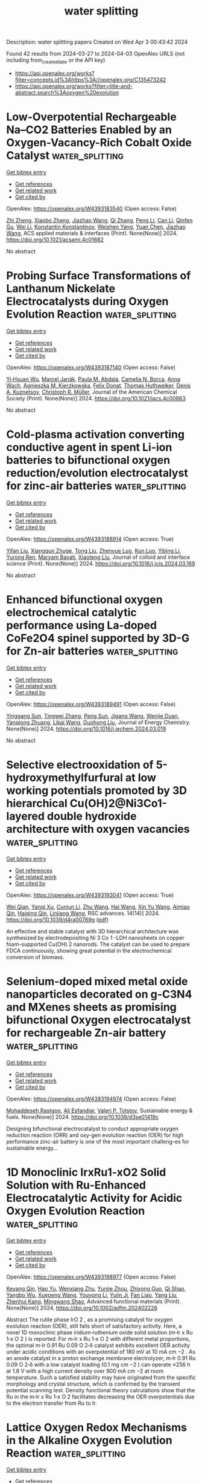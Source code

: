 #+TITLE: water splitting
Description: water splitting papers
Created on Wed Apr  3 00:43:42 2024

Found 42 results from 2024-03-27 to 2024-04-03
OpenAlex URLS (not including from_created_date or the API key)
- [[https://api.openalex.org/works?filter=concepts.id%3Ahttps%3A//openalex.org/C135473242]]
- [[https://api.openalex.org/works?filter=title-and-abstract.search%3Aoxygen%20evolution]]

* Low-Overpotential Rechargeable Na–CO2 Batteries Enabled by an Oxygen-Vacancy-Rich Cobalt Oxide Catalyst  :water_splitting:
:PROPERTIES:
:UUID: https://openalex.org/W4393183540
:TOPICS: Aqueous Zinc-Ion Battery Technology, Lithium-ion Battery Technology, Lithium Battery Technologies
:PUBLICATION_DATE: 2024-03-26
:END:    
    
[[elisp:(doi-add-bibtex-entry "https://doi.org/10.1021/acsami.4c01682")][Get bibtex entry]] 

- [[elisp:(progn (xref--push-markers (current-buffer) (point)) (oa--referenced-works "https://openalex.org/W4393183540"))][Get references]]
- [[elisp:(progn (xref--push-markers (current-buffer) (point)) (oa--related-works "https://openalex.org/W4393183540"))][Get related work]]
- [[elisp:(progn (xref--push-markers (current-buffer) (point)) (oa--cited-by-works "https://openalex.org/W4393183540"))][Get cited by]]

OpenAlex: https://openalex.org/W4393183540 (Open access: False)
    
[[https://openalex.org/A5057620071][Zhi Zheng]], [[https://openalex.org/A5006411143][Xiaobo Zheng]], [[https://openalex.org/A5043984043][Jiazhao Wang]], [[https://openalex.org/A5026984704][Qi Zhang]], [[https://openalex.org/A5032852285][Peng Li]], [[https://openalex.org/A5011065863][Can Li]], [[https://openalex.org/A5006873671][Qinfen Gu]], [[https://openalex.org/A5085624118][Wei Li]], [[https://openalex.org/A5017208832][Konstantin Konstantinov]], [[https://openalex.org/A5001301417][Weishen Yang]], [[https://openalex.org/A5019065325][Yuan Chen]], [[https://openalex.org/A5028273524][Jiazhao Wang]], ACS applied materials & interfaces (Print). None(None)] 2024. https://doi.org/10.1021/acsami.4c01682 
     
No abstract    

    

* Probing Surface Transformations of Lanthanum Nickelate Electrocatalysts during Oxygen Evolution Reaction  :water_splitting:
:PROPERTIES:
:UUID: https://openalex.org/W4393187140
:TOPICS: Electrocatalysis for Energy Conversion, Fuel Cell Membrane Technology, Electrochemical Detection of Heavy Metal Ions
:PUBLICATION_DATE: 2024-03-26
:END:    
    
[[elisp:(doi-add-bibtex-entry "https://doi.org/10.1021/jacs.4c00863")][Get bibtex entry]] 

- [[elisp:(progn (xref--push-markers (current-buffer) (point)) (oa--referenced-works "https://openalex.org/W4393187140"))][Get references]]
- [[elisp:(progn (xref--push-markers (current-buffer) (point)) (oa--related-works "https://openalex.org/W4393187140"))][Get related work]]
- [[elisp:(progn (xref--push-markers (current-buffer) (point)) (oa--cited-by-works "https://openalex.org/W4393187140"))][Get cited by]]

OpenAlex: https://openalex.org/W4393187140 (Open access: False)
    
[[https://openalex.org/A5063384458][Yi‐Hsuan Wu]], [[https://openalex.org/A5093893767][Marcel Janák]], [[https://openalex.org/A5005303303][Paula M. Abdala]], [[https://openalex.org/A5057560048][Camelia N. Borca]], [[https://openalex.org/A5027590901][Anna Wach]], [[https://openalex.org/A5085197921][Agnieszka M. Kierzkowska]], [[https://openalex.org/A5083773986][Felix Donat]], [[https://openalex.org/A5010118109][Thomas Huthwelker]], [[https://openalex.org/A5079220919][Denis A. Kuznetsov]], [[https://openalex.org/A5024347042][Christoph R. Müller]], Journal of the American Chemical Society (Print). None(None)] 2024. https://doi.org/10.1021/jacs.4c00863 
     
No abstract    

    

* Cold-plasma activation converting conductive agent in spent Li-ion batteries to bifunctional oxygen reduction/evolution electrocatalyst for zinc-air batteries  :water_splitting:
:PROPERTIES:
:UUID: https://openalex.org/W4393188914
:TOPICS: Lithium-ion Battery Technology, Battery Recycling and Rare Earth Recovery, Aqueous Zinc-Ion Battery Technology
:PUBLICATION_DATE: 2024-03-01
:END:    
    
[[elisp:(doi-add-bibtex-entry "https://doi.org/10.1016/j.jcis.2024.03.169")][Get bibtex entry]] 

- [[elisp:(progn (xref--push-markers (current-buffer) (point)) (oa--referenced-works "https://openalex.org/W4393188914"))][Get references]]
- [[elisp:(progn (xref--push-markers (current-buffer) (point)) (oa--related-works "https://openalex.org/W4393188914"))][Get related work]]
- [[elisp:(progn (xref--push-markers (current-buffer) (point)) (oa--cited-by-works "https://openalex.org/W4393188914"))][Get cited by]]

OpenAlex: https://openalex.org/W4393188914 (Open access: True)
    
[[https://openalex.org/A5035801000][Yifan Liu]], [[https://openalex.org/A5031191155][Xiangqun Zhuge]], [[https://openalex.org/A5046775442][Tong Liu]], [[https://openalex.org/A5075433170][Zhenyue Luo]], [[https://openalex.org/A5058330685][Kun Luo]], [[https://openalex.org/A5039774761][Yibing Li]], [[https://openalex.org/A5001008654][Yurong Ren]], [[https://openalex.org/A5041985676][Maryam Bayati]], [[https://openalex.org/A5057337284][Xiaoteng Liu]], Journal of colloid and interface science (Print). None(None)] 2024. https://doi.org/10.1016/j.jcis.2024.03.169 
     
No abstract    

    

* Enhanced bifunctional oxygen electrochemical catalytic performance using La-doped CoFe2O4 spinel supported by 3D-G for Zn-air batteries  :water_splitting:
:PROPERTIES:
:UUID: https://openalex.org/W4393189491
:TOPICS: Aqueous Zinc-Ion Battery Technology, Electrocatalysis for Energy Conversion, Lithium Battery Technologies
:PUBLICATION_DATE: 2024-03-01
:END:    
    
[[elisp:(doi-add-bibtex-entry "https://doi.org/10.1016/j.jechem.2024.03.019")][Get bibtex entry]] 

- [[elisp:(progn (xref--push-markers (current-buffer) (point)) (oa--referenced-works "https://openalex.org/W4393189491"))][Get references]]
- [[elisp:(progn (xref--push-markers (current-buffer) (point)) (oa--related-works "https://openalex.org/W4393189491"))][Get related work]]
- [[elisp:(progn (xref--push-markers (current-buffer) (point)) (oa--cited-by-works "https://openalex.org/W4393189491"))][Get cited by]]

OpenAlex: https://openalex.org/W4393189491 (Open access: False)
    
[[https://openalex.org/A5035717978][Yinggang Sun]], [[https://openalex.org/A5074203767][Tingwei Zhang]], [[https://openalex.org/A5001293486][Peng Sun]], [[https://openalex.org/A5024135429][Jigang Wang]], [[https://openalex.org/A5001977253][Wenjie Duan]], [[https://openalex.org/A5032303899][Yanqiong Zhuang]], [[https://openalex.org/A5025178851][Likai Wang]], [[https://openalex.org/A5071554002][Guohong Liu]], Journal of Energy Chemistry. None(None)] 2024. https://doi.org/10.1016/j.jechem.2024.03.019 
     
No abstract    

    

* Selective electrooxidation of 5-hydroxymethylfurfural at low working potentials promoted by 3D hierarchical Cu(OH)2@Ni3Co1-layered double hydroxide architecture with oxygen vacancies  :water_splitting:
:PROPERTIES:
:UUID: https://openalex.org/W4393193041
:TOPICS: Materials for Electrochemical Supercapacitors, Lithium-ion Battery Technology, Electrocatalysis for Energy Conversion
:PUBLICATION_DATE: 2024-01-01
:END:    
    
[[elisp:(doi-add-bibtex-entry "https://doi.org/10.1039/d4ra00769g")][Get bibtex entry]] 

- [[elisp:(progn (xref--push-markers (current-buffer) (point)) (oa--referenced-works "https://openalex.org/W4393193041"))][Get references]]
- [[elisp:(progn (xref--push-markers (current-buffer) (point)) (oa--related-works "https://openalex.org/W4393193041"))][Get related work]]
- [[elisp:(progn (xref--push-markers (current-buffer) (point)) (oa--cited-by-works "https://openalex.org/W4393193041"))][Get cited by]]

OpenAlex: https://openalex.org/W4393193041 (Open access: True)
    
[[https://openalex.org/A5009194583][Wei Qian]], [[https://openalex.org/A5085745145][Yanqi Xu]], [[https://openalex.org/A5044523773][Cunjun Li]], [[https://openalex.org/A5079747209][Zhu Wang]], [[https://openalex.org/A5074919112][Hai Wang]], [[https://openalex.org/A5016518215][Xin Yu Wang]], [[https://openalex.org/A5078754143][Aimiao Qin]], [[https://openalex.org/A5021825405][Haiqing Qin]], [[https://openalex.org/A5007125266][Linjiang Wang]], RSC advances. 14(14)] 2024. https://doi.org/10.1039/d4ra00769g  ([[https://pubs.rsc.org/en/content/articlepdf/2024/ra/d4ra00769g][pdf]])
     
An effective and stable catalyst with 3D hierarchical architecture was synthesized by electrodepositing Ni 3 Co 1 -LDH nanosheets on copper foam-supported Cu(OH) 2 nanorods. The catalyst can be used to prepare FDCA continuously, showing great potential in the electrochemical conversion of biomass.    

    

* Selenium-doped mixed metal oxide nanoparticles decorated on g-C3N4 and MXenes sheets as promising bifunctional Oxygen electrocatalyst for rechargeable Zn-air battery  :water_splitting:
:PROPERTIES:
:UUID: https://openalex.org/W4393194974
:TOPICS: Photocatalytic Materials for Solar Energy Conversion, Two-Dimensional Transition Metal Carbides and Nitrides (MXenes), Aqueous Zinc-Ion Battery Technology
:PUBLICATION_DATE: 2024-01-01
:END:    
    
[[elisp:(doi-add-bibtex-entry "https://doi.org/10.1039/d3se01419c")][Get bibtex entry]] 

- [[elisp:(progn (xref--push-markers (current-buffer) (point)) (oa--referenced-works "https://openalex.org/W4393194974"))][Get references]]
- [[elisp:(progn (xref--push-markers (current-buffer) (point)) (oa--related-works "https://openalex.org/W4393194974"))][Get related work]]
- [[elisp:(progn (xref--push-markers (current-buffer) (point)) (oa--cited-by-works "https://openalex.org/W4393194974"))][Get cited by]]

OpenAlex: https://openalex.org/W4393194974 (Open access: False)
    
[[https://openalex.org/A5094250602][Mohaddeseh Rastgoo]], [[https://openalex.org/A5012585666][Ali Esfandiar]], [[https://openalex.org/A5027051019][Valeri P. Tolstoy]], Sustainable energy & fuels. None(None)] 2024. https://doi.org/10.1039/d3se01419c 
     
Designing bifunctional electrocatalyst to conduct appropriate oxygen reduction reaction (ORR) and oxy-gen evolution reaction (OER) for high performance zinc-air battery is one of the most important challeng-es for sustainable energy...    

    

* 1D Monoclinic IrxRu1‐xO2 Solid Solution with Ru‐Enhanced Electrocatalytic Activity for Acidic Oxygen Evolution Reaction  :water_splitting:
:PROPERTIES:
:UUID: https://openalex.org/W4393198977
:TOPICS: Electrocatalysis for Energy Conversion, Fuel Cell Membrane Technology, Aqueous Zinc-Ion Battery Technology
:PUBLICATION_DATE: 2024-03-25
:END:    
    
[[elisp:(doi-add-bibtex-entry "https://doi.org/10.1002/adfm.202402226")][Get bibtex entry]] 

- [[elisp:(progn (xref--push-markers (current-buffer) (point)) (oa--referenced-works "https://openalex.org/W4393198977"))][Get references]]
- [[elisp:(progn (xref--push-markers (current-buffer) (point)) (oa--related-works "https://openalex.org/W4393198977"))][Get related work]]
- [[elisp:(progn (xref--push-markers (current-buffer) (point)) (oa--cited-by-works "https://openalex.org/W4393198977"))][Get cited by]]

OpenAlex: https://openalex.org/W4393198977 (Open access: False)
    
[[https://openalex.org/A5008126805][Keyang Qin]], [[https://openalex.org/A5053287310][Hao Yu]], [[https://openalex.org/A5021658618][Wenxiang Zhu]], [[https://openalex.org/A5087224097][Yunjie Zhou]], [[https://openalex.org/A5015760821][Zhiyong Guo]], [[https://openalex.org/A5065985607][Qi Shao]], [[https://openalex.org/A5019188058][Yangbo Wu]], [[https://openalex.org/A5032488454][Xuepeng Wang]], [[https://openalex.org/A5035944985][Youyong Li]], [[https://openalex.org/A5071601763][Yujin Ji]], [[https://openalex.org/A5043301652][Fan Liao]], [[https://openalex.org/A5078686082][Yang Liu]], [[https://openalex.org/A5071907213][Zhenhui Kang]], [[https://openalex.org/A5057299366][Mingwang Shao]], Advanced functional materials (Print). None(None)] 2024. https://doi.org/10.1002/adfm.202402226 
     
Abstract The rutile phase IrO 2 , as a promising catalyst for oxygen evolution reaction (OER), still falls short of satisfactory activity. Here, a novel 1D monoclinic phase iridium‐ruthenium oxide solid solution (m‐Ir x Ru 1‐x O 2 ) is reported. For m‐Ir x Ru 1‐x O 2 with different metal proportions, the optimal m‐Ir 0.91 Ru 0.09 O 2‐δ catalyst exhibits excellent OER activity under acidic conditions with an overpotential of 180 mV at 10 mA cm −2 . As an anode catalyst in a proton exchange membrane electrolyzer, m‐Ir 0.91 Ru 0.09 O 2‐δ with a low catalyst loading (0.1 mg cm −2 ) can operate ≈256 h at 1.8 V with a high current density over 900 mA cm −2 at room temperature. Such a satisfied stability may have originated from the specific morphology and crystal structure, which is confirmed by the transient potential scanning test. Density functional theory calculations show that the Ru in the m‐Ir x Ru 1‐x O 2 facilitates decreasing the OER overpotentials due to the electron transfer from Ru to Ir.    

    

* Lattice Oxygen Redox Mechanisms in the Alkaline Oxygen Evolution Reaction  :water_splitting:
:PROPERTIES:
:UUID: https://openalex.org/W4393199067
:TOPICS: Electrocatalysis for Energy Conversion, Fuel Cell Membrane Technology, Memristive Devices for Neuromorphic Computing
:PUBLICATION_DATE: 2024-03-25
:END:    
    
[[elisp:(doi-add-bibtex-entry "https://doi.org/10.1002/adfm.202401610")][Get bibtex entry]] 

- [[elisp:(progn (xref--push-markers (current-buffer) (point)) (oa--referenced-works "https://openalex.org/W4393199067"))][Get references]]
- [[elisp:(progn (xref--push-markers (current-buffer) (point)) (oa--related-works "https://openalex.org/W4393199067"))][Get related work]]
- [[elisp:(progn (xref--push-markers (current-buffer) (point)) (oa--cited-by-works "https://openalex.org/W4393199067"))][Get cited by]]

OpenAlex: https://openalex.org/W4393199067 (Open access: False)
    
[[https://openalex.org/A5073189107][Xiangrong Ren]], [[https://openalex.org/A5018190045][Yiyue Zhai]], [[https://openalex.org/A5089739504][Na Yang]], [[https://openalex.org/A5016725133][Bolun Wang]], [[https://openalex.org/A5091362073][Shengzhong Liu]], Advanced functional materials (Print). None(None)] 2024. https://doi.org/10.1002/adfm.202401610 
     
Abstract Understanding of fundamental mechanism and kinetics of the oxygen evolution reaction (OER) is pivotal for designing efficient OER electrocatalysts owing to its key role in electrochemical energy conversion devices. In the past few years, the lattice oxygen oxidation mechanism (LOM) arising from the anodic redox chemistry has attracted significant attention as it involves a direct O─O coupling and thus bypasses thermodynamic limitations in the traditional adsorbate evolution mechanism (AEM). Transition metal‐based oxyhydroxides are generally acknowledged as the real catalytic phase in alkaline media. In particular, their low‐dimensional layered structures offer sufficient structural flexibility to trigger the LOM. Herein, a comprehensive overview is provided for recent advances in anion redox from LOM‐based electrocatalysts. Based on analyses of electronic structure of electrocatalysts and LOM, a strategy is proposed to activate LOM. Possible identification techniques for corroboration of the oxygen redox are also reviewed. In addition, the structural reconstruction process induced by the LOM is focused and the importance of multiple in situ/operando characterizations is highlighted to unveil the structural and chemical origins of the LOM. To conclude, a prospect on the remaining challenges and future opportunities for LOM electrocatalysts is presented.    

    

* Solar Oxidative Hydrogen Peroxide Production: Is the Oxygen Vacancy Always a Promoter in Solar Water Oxidation?  :water_splitting:
:PROPERTIES:
:UUID: https://openalex.org/W4393199759
:TOPICS: Photocatalytic Materials for Solar Energy Conversion, Photocatalysis and Solar Energy Conversion, Solar-Powered Water Desalination Technologies
:PUBLICATION_DATE: 2024-03-25
:END:    
    
[[elisp:(doi-add-bibtex-entry "https://doi.org/10.1021/acscatal.3c05764")][Get bibtex entry]] 

- [[elisp:(progn (xref--push-markers (current-buffer) (point)) (oa--referenced-works "https://openalex.org/W4393199759"))][Get references]]
- [[elisp:(progn (xref--push-markers (current-buffer) (point)) (oa--related-works "https://openalex.org/W4393199759"))][Get related work]]
- [[elisp:(progn (xref--push-markers (current-buffer) (point)) (oa--cited-by-works "https://openalex.org/W4393199759"))][Get cited by]]

OpenAlex: https://openalex.org/W4393199759 (Open access: False)
    
[[https://openalex.org/A5013345379][Songying Qu]], [[https://openalex.org/A5031786435][Hao Wu]], [[https://openalex.org/A5072979493][Yun Hau Ng]], ACS catalysis. None(None)] 2024. https://doi.org/10.1021/acscatal.3c05764 
     
Photoelectrochemical (PEC) water oxidation to hydrogen peroxide (H2O2) is an alternative route to the conventional anthraquinone process, but it is still restricted by the prevailing competitive oxygen evolution reaction (OER). Here, we reveal that intrinsic oxygen vacancies (OVs) of BiVO4 photoanodes are detrimental to PEC water oxidation to H2O2. The superabundant OVs of the BiVO4 photoanode are passivated by a thermal treatment in a pressurized O2 atmosphere by a Parr reactor. The passivated BiVO4 photoanode with the least OV concentration achieves ca. two times H2O2 selectivity enhancement than the BiVO4 photoanode with introduced OVs, resulting from the weakened band bending, the positively shifted quasi-Fermi level, and the suppressed decomposition of as-formed H2O2. In particular, the photoexcited electrochemical impedance spectra demonstrate a hole distribution rearrangement of the OVs-passivated BiVO4, which eliminates the OER-related surface states and steers the water oxidation reaction pathway toward H2O2 formation. This work reveals the importance of interfacial energetics induced by regulating intrinsic OVs in selective PEC water oxidation.    

    

* Highly Effective Bifunctional Electrocatalysts: Synthesizing NiCo 2 O 4 Nanostructures via Chemical Precipitation for Enhanced Oxygen Evolution and Reduction Reaction  :water_splitting:
:PROPERTIES:
:UUID: https://openalex.org/W4393200279
:TOPICS: Electrocatalysis for Energy Conversion, Electrochemical Detection of Heavy Metal Ions, Aqueous Zinc-Ion Battery Technology
:PUBLICATION_DATE: 2024-03-26
:END:    
    
[[elisp:(doi-add-bibtex-entry "https://doi.org/10.21203/rs.3.rs-4092883/v1")][Get bibtex entry]] 

- [[elisp:(progn (xref--push-markers (current-buffer) (point)) (oa--referenced-works "https://openalex.org/W4393200279"))][Get references]]
- [[elisp:(progn (xref--push-markers (current-buffer) (point)) (oa--related-works "https://openalex.org/W4393200279"))][Get related work]]
- [[elisp:(progn (xref--push-markers (current-buffer) (point)) (oa--cited-by-works "https://openalex.org/W4393200279"))][Get cited by]]

OpenAlex: https://openalex.org/W4393200279 (Open access: True)
    
[[https://openalex.org/A5076617636][Ananta Sasmal]], [[https://openalex.org/A5086071571][Dipankar Gogoi]], [[https://openalex.org/A5031104739][T.D. Das]], Research Square (Research Square). None(None)] 2024. https://doi.org/10.21203/rs.3.rs-4092883/v1  ([[https://www.researchsquare.com/article/rs-4092883/latest.pdf][pdf]])
     
Abstract In this investigation, we successfully produced NiCo 2 O 4 nanostructures using a simple chemical precipitation method, wherein we adjusted molarity concentration of sodium bicarbonate (NaHCO 3 ) and precursor ratios of Ni and Co. Analysis of surface features revealed a diverse range of shapes, including particles, flowers, rods, and flakes. Notably, the NiCo 2 O 4 nanorods (NCO3) demonstrated a significant threefold increase in BET surface area compared to NCO5. The alterations observed in the physical and chemical characteristics significantly influenced the electrocatalytic efficacy in alkaline environments for both the oxygen evolution reaction (OER) and oxygen reduction reaction (ORR). In the context of the oxygen reduction reaction, NCO5 displayed a commencement potential of 0.72 V compared to the reversible hydrogen electrode (RHE), surpassing NCO4 by 110 mV, albeit falling short by 90 mV when compared to Pt/C, the standard benchmark material with a potential of 0.82 V. In terms of OER, NCO3 displayed a potential difference of 152 mV@10mA/cm 2 compared to other NiCo 2 O 4 materials and Pt/C. The increased level of activity observed can be attributed not only to the increased surface area but also to enhancements in electrical properties. This is supported by the lower charge transfer resistance measured in NCO3 (215.2 Ω.cm 2 ) compared to NCO5 (350.2 Ω.cm 2 ) as revealed by electrochemical impedance spectroscopy (EIS).    

    

* Citrus sap-stabilized regulated cobalt ferricyanide efficiently enhanced electrocatalytic activity and durability for oxygen evolution  :water_splitting:
:PROPERTIES:
:UUID: https://openalex.org/W4393206114
:TOPICS: Electrocatalysis for Energy Conversion, Aqueous Zinc-Ion Battery Technology, Electrochemical Detection of Heavy Metal Ions
:PUBLICATION_DATE: 2024-01-01
:END:    
    
[[elisp:(doi-add-bibtex-entry "https://doi.org/10.1039/d4nj00704b")][Get bibtex entry]] 

- [[elisp:(progn (xref--push-markers (current-buffer) (point)) (oa--referenced-works "https://openalex.org/W4393206114"))][Get references]]
- [[elisp:(progn (xref--push-markers (current-buffer) (point)) (oa--related-works "https://openalex.org/W4393206114"))][Get related work]]
- [[elisp:(progn (xref--push-markers (current-buffer) (point)) (oa--cited-by-works "https://openalex.org/W4393206114"))][Get cited by]]

OpenAlex: https://openalex.org/W4393206114 (Open access: False)
    
[[https://openalex.org/A5072058273][Muthukumaran Sangamithirai]], [[https://openalex.org/A5057554515][Venkatachalam Ashok]], [[https://openalex.org/A5036327239][A. Gayathri]], [[https://openalex.org/A5064833206][Murugan Vijayarangan]], [[https://openalex.org/A5027764093][Jayaraman Jayabharathi]], New journal of chemistry (1987). None(None)] 2024. https://doi.org/10.1039/d4nj00704b 
     
Citrus sap-stabilized RCoFe nanoplatelets were synthesized by simple co-precipitation, and are highly efficient and stable electrocatalysts for solar cell water splitting (1.56 V).    

    

* Fenico Aerogel for Oxygen Evolution Reaction in Alkaline Systems: Microfluidic and Anion Exchange Membrane Electrolyzers  :water_splitting:
:PROPERTIES:
:UUID: https://openalex.org/W4393206912
:TOPICS: Fuel Cell Membrane Technology, Electrocatalysis for Energy Conversion, Conducting Polymer Research
:PUBLICATION_DATE: 2024-01-01
:END:    
    
[[elisp:(doi-add-bibtex-entry "https://doi.org/10.2139/ssrn.4773647")][Get bibtex entry]] 

- [[elisp:(progn (xref--push-markers (current-buffer) (point)) (oa--referenced-works "https://openalex.org/W4393206912"))][Get references]]
- [[elisp:(progn (xref--push-markers (current-buffer) (point)) (oa--related-works "https://openalex.org/W4393206912"))][Get related work]]
- [[elisp:(progn (xref--push-markers (current-buffer) (point)) (oa--cited-by-works "https://openalex.org/W4393206912"))][Get cited by]]

OpenAlex: https://openalex.org/W4393206912 (Open access: False)
    
[[https://openalex.org/A5086079098][A. Martínez-Lázaro]], [[https://openalex.org/A5057149352][F.I. Espinosa-Lagunes]], [[https://openalex.org/A5045345758][Arturo Molina]], [[https://openalex.org/A5046448939][Gabriel Luna‐Bárcenas]], [[https://openalex.org/A5069240724][Carmelo Lo Vecchio]], [[https://openalex.org/A5059513044][Irene Gatto]], [[https://openalex.org/A5021635834][A. Arenillas]], [[https://openalex.org/A5058250351][Vincenzo Baglio]], [[https://openalex.org/A5012413067][J. Ledesma‐García]], [[https://openalex.org/A5026514741][Luis Arriaga]], No host. None(None)] 2024. https://doi.org/10.2139/ssrn.4773647 
     
Download This Paper Open PDF in Browser Add Paper to My Library Share: Permalink Using these links will ensure access to this page indefinitely Copy URL Copy DOI    

    

* Deepening surface reconstruction on anodized nickel mesh boosts oxygen evolution under industrial alkaline conditions  :water_splitting:
:PROPERTIES:
:UUID: https://openalex.org/W4393215889
:TOPICS: Fabrication and Applications of Porous Alumina Membranes, Memristive Devices for Neuromorphic Computing, Electrocatalysis for Energy Conversion
:PUBLICATION_DATE: 2024-04-01
:END:    
    
[[elisp:(doi-add-bibtex-entry "https://doi.org/10.1016/j.ijhydene.2024.03.186")][Get bibtex entry]] 

- [[elisp:(progn (xref--push-markers (current-buffer) (point)) (oa--referenced-works "https://openalex.org/W4393215889"))][Get references]]
- [[elisp:(progn (xref--push-markers (current-buffer) (point)) (oa--related-works "https://openalex.org/W4393215889"))][Get related work]]
- [[elisp:(progn (xref--push-markers (current-buffer) (point)) (oa--cited-by-works "https://openalex.org/W4393215889"))][Get cited by]]

OpenAlex: https://openalex.org/W4393215889 (Open access: False)
    
[[https://openalex.org/A5079003324][Tai An]], [[https://openalex.org/A5025529267][Qinglin Jin]], [[https://openalex.org/A5034011970][Junyao Shen]], [[https://openalex.org/A5058955656][Weitao Zhang]], [[https://openalex.org/A5088263947][Qian Huang]], [[https://openalex.org/A5067331026][Cong Chen]], [[https://openalex.org/A5024390360][Wen Dong]], [[https://openalex.org/A5064038482][Ronglei Fan]], [[https://openalex.org/A5007539628][Mingrong Shen]], International journal of hydrogen energy. 64(None)] 2024. https://doi.org/10.1016/j.ijhydene.2024.03.186 
     
No abstract    

    

* Construction of mesoporous Ni-Co-Mo oxide/sulfide composite composite nanosheet arrays as bifunctional material for charge storage and oxygen evolution reaction applications  :water_splitting:
:PROPERTIES:
:UUID: https://openalex.org/W4393229900
:TOPICS: Electrocatalysis for Energy Conversion, Memristive Devices for Neuromorphic Computing, Advanced Materials for Smart Windows
:PUBLICATION_DATE: 2024-03-01
:END:    
    
[[elisp:(doi-add-bibtex-entry "https://doi.org/10.1016/j.colsurfa.2024.133808")][Get bibtex entry]] 

- [[elisp:(progn (xref--push-markers (current-buffer) (point)) (oa--referenced-works "https://openalex.org/W4393229900"))][Get references]]
- [[elisp:(progn (xref--push-markers (current-buffer) (point)) (oa--related-works "https://openalex.org/W4393229900"))][Get related work]]
- [[elisp:(progn (xref--push-markers (current-buffer) (point)) (oa--cited-by-works "https://openalex.org/W4393229900"))][Get cited by]]

OpenAlex: https://openalex.org/W4393229900 (Open access: False)
    
[[https://openalex.org/A5055661297][Fulin Yuan]], [[https://openalex.org/A5024521638][Jinyu Wu]], [[https://openalex.org/A5009590736][Cong Liu]], [[https://openalex.org/A5023124620][Faxin Yan]], [[https://openalex.org/A5072988644][Yongfang Liang]], [[https://openalex.org/A5068425398][Jianghai Li]], [[https://openalex.org/A5040698416][Junyu Liu]], [[https://openalex.org/A5020086649][Haifu Huang]], [[https://openalex.org/A5049434555][Xianqing Liang]], [[https://openalex.org/A5021073141][Wenzheng Zhou]], Colloids and surfaces. A, Physicochemical and engineering aspects (Print). None(None)] 2024. https://doi.org/10.1016/j.colsurfa.2024.133808 
     
No abstract    

    

* FeCoO Nanosheet Grown on Free-Standing Carbon Fiber Paper for Boosting the Oxygen Evolution Reaction and Lithium-Ion Batteries  :water_splitting:
:PROPERTIES:
:UUID: https://openalex.org/W4393235843
:TOPICS: Lithium-ion Battery Technology, Materials for Electrochemical Supercapacitors, Conducting Polymer Research
:PUBLICATION_DATE: 2024-03-27
:END:    
    
[[elisp:(doi-add-bibtex-entry "https://doi.org/10.1021/acsaem.4c00009")][Get bibtex entry]] 

- [[elisp:(progn (xref--push-markers (current-buffer) (point)) (oa--referenced-works "https://openalex.org/W4393235843"))][Get references]]
- [[elisp:(progn (xref--push-markers (current-buffer) (point)) (oa--related-works "https://openalex.org/W4393235843"))][Get related work]]
- [[elisp:(progn (xref--push-markers (current-buffer) (point)) (oa--cited-by-works "https://openalex.org/W4393235843"))][Get cited by]]

OpenAlex: https://openalex.org/W4393235843 (Open access: False)
    
[[https://openalex.org/A5072555354][Li Deng]], [[https://openalex.org/A5033092340][Yanqing Wang]], [[https://openalex.org/A5056036725][Dong Liu]], [[https://openalex.org/A5020487385][Xuepeng Ni]], [[https://openalex.org/A5016235472][Anqi Ju]], ACS applied energy materials. None(None)] 2024. https://doi.org/10.1021/acsaem.4c00009 
     
The application of transition metal oxides in the oxygen evolution reaction (OER) and lithium-ion batteries (LIBs) for generating pollution-free energy has received extensive attention; however, many challenges still hinder its commercial application. Herein, a carbon fiber paper (CFP) with high conductivity (σ = 176.72 S m–1) was prepared in our lab and used as a free-standing substrate for OER and LIB electrodes. The FeCoO nanosheets with a mesoporous structure are homogeneously anchored on the CFP by a hydrothermal method and air calcination oxidation. The nanosheet structure of FeCoO effectively mitigates the volumetric expansion of the FeCoO/CFP composite while cycling, preventing the collapse of FeCoO and ensuring the fabrication integrity of the electrode. Moreover, the high conductivity of CFP accelerates electron transport and enhances reaction kinetics. For OER, the prepared FeCoO/CFP composites achieve an overpotential of 258 mV at a current density of 10 mA cm–2 with a long-term durability of about 50 h. For LIBs, the FeCoO/CFP composites possess a high reversible capacity of 715.2 mA h g–1 after 300 cycles at 0.5 A g–1. It is confirmed that the self-made CFP is a good substrate for freestanding electrodes, and the FeCoO/CFP composites show potential applications in OER electrocatalysts and LIB anode materials.    

    

* Preparation of Fe/P co-doped MMoO4 (M=Co, Cu and Zn) as environmentally friendly oxygen evolution reaction electrocatalyst  :water_splitting:
:PROPERTIES:
:UUID: https://openalex.org/W4393237835
:TOPICS: Electrocatalysis for Energy Conversion, Aqueous Zinc-Ion Battery Technology, Electrochemical Detection of Heavy Metal Ions
:PUBLICATION_DATE: 2024-03-01
:END:    
    
[[elisp:(doi-add-bibtex-entry "https://doi.org/10.1016/j.surfin.2024.104266")][Get bibtex entry]] 

- [[elisp:(progn (xref--push-markers (current-buffer) (point)) (oa--referenced-works "https://openalex.org/W4393237835"))][Get references]]
- [[elisp:(progn (xref--push-markers (current-buffer) (point)) (oa--related-works "https://openalex.org/W4393237835"))][Get related work]]
- [[elisp:(progn (xref--push-markers (current-buffer) (point)) (oa--cited-by-works "https://openalex.org/W4393237835"))][Get cited by]]

OpenAlex: https://openalex.org/W4393237835 (Open access: False)
    
[[https://openalex.org/A5066357964][Shijie Liu]], [[https://openalex.org/A5046643126][Yanhong Wang]], [[https://openalex.org/A5049043901][Xiaoqiang Du]], [[https://openalex.org/A5013582226][Xiaoshuang Zhang]], Surfaces and interfaces. None(None)] 2024. https://doi.org/10.1016/j.surfin.2024.104266 
     
Hydrogen production from electrolyzed water has become an ideal new energy source for people to replace traditional fossil energy sources due to its high efficiency and low-carbon characteristics. Therefore, this paper presents preparation of a series of Fe/P co-doped MMoO4 (M=Co, Cu and Zn) catalyst loaded on nickel foam by simple hydrothermal and phosphorization process for the first time. After comparing different molybdate metal salts as precursors, it was demonstrated that the fabricated Fe/P co-doped CuMoO4 target catalysts possessed excellent catalytic performance with an overpotential of only 287 mV at a current density of 100 mA cm−2, faster reaction kinetics and a large active surface area for oxygen evolution reaction (OER). Density functional theory (DFT) calculation shows that the absorption energy of water and the electrical conductivity of the material are enhanced by the co-doping of the Fe and P. The doping of the Fe and P changes the electronic state and coordination environment of the active site, thus enhancing the catalytic activity of the electrode. The experimental results further prove that the doping of the Fe and P makes the active site more exposed and the resistance smaller, thus enhancing the conductivity and activation energy of the material. What is noteworthy is that the electrode also performed well in stability tests, which provided a fabrication solution of new catalyst for green hydrogen production.    

    

* Spin-state regulation by secondary coordination sphere for improved oxygen evolution activity of LaCo1-Ni O3 perovskite  :water_splitting:
:PROPERTIES:
:UUID: https://openalex.org/W4393238163
:TOPICS: Electrocatalysis for Energy Conversion, Solid Oxide Fuel Cells, Memristive Devices for Neuromorphic Computing
:PUBLICATION_DATE: 2024-03-01
:END:    
    
[[elisp:(doi-add-bibtex-entry "https://doi.org/10.1016/j.ceramint.2024.03.306")][Get bibtex entry]] 

- [[elisp:(progn (xref--push-markers (current-buffer) (point)) (oa--referenced-works "https://openalex.org/W4393238163"))][Get references]]
- [[elisp:(progn (xref--push-markers (current-buffer) (point)) (oa--related-works "https://openalex.org/W4393238163"))][Get related work]]
- [[elisp:(progn (xref--push-markers (current-buffer) (point)) (oa--cited-by-works "https://openalex.org/W4393238163"))][Get cited by]]

OpenAlex: https://openalex.org/W4393238163 (Open access: False)
    
[[https://openalex.org/A5010122735][Di Yao]], [[https://openalex.org/A5063898322][M. Y. Chai]], [[https://openalex.org/A5028310744][Yunyun Lv]], [[https://openalex.org/A5005299568][Enhui Wang]], [[https://openalex.org/A5058601835][Tao Yang]], [[https://openalex.org/A5066956428][Zhi Fang]], [[https://openalex.org/A5068369655][Xinmei Hou]], Ceramics international. None(None)] 2024. https://doi.org/10.1016/j.ceramint.2024.03.306 
     
The evolution of oxygen evolution reaction (OER) remains a pivotal challenge in the realm of oxygen electrocatalysis. Recently, the proposition of regulating spin states has emerged as a novel avenue for enhancing the efficiency of electrocatalytic reactions. Presently, accurately modulating the metal active center into immediate spin (IS) remains a formidable challenge. Here, our research has achieved a breakthrough in precise spin state control and catalytic performance enhancement of Co3+ through the utilization of Ni-substituted LaCo1-xNixO3 perovskite. This achievement is primarily attributed to the fine regulation of both the secondary coordination sphere (SCS) and primary coordination sphere (PCS), i.e., Co6-y-[Co]-Niy (y = 0–6) and Co-O lengths, respectively. Our findings reveal that LaCo7/9Ni2/9O3 consisted of the SCS (y ≤ 2) with the eg1 fillings of IS Co3+ exhibits an optimal OER activity. Additionally, adjusting the Co-O bond length in PCS to approximately 1.89 Å proves to be more conducive to the transition of Co3+ spin states from high spin (HS) and low spin (LS) to IS. These discoveries present new approach to precisely modulating the spin state, offering promising prospects for the development of high-efficiency OER catalysts.    

    

* Photoelectrochemical water oxidation for on-site production of hydrogen peroxide  :water_splitting:
:PROPERTIES:
:UUID: https://openalex.org/W4393238383
:TOPICS: Advanced Oxidation Processes for Water Treatment, Photocatalytic Materials for Solar Energy Conversion, Gas Sensing Technology and Materials
:PUBLICATION_DATE: 2024-03-01
:END:    
    
[[elisp:(doi-add-bibtex-entry "https://doi.org/10.1016/j.mtphys.2024.101411")][Get bibtex entry]] 

- [[elisp:(progn (xref--push-markers (current-buffer) (point)) (oa--referenced-works "https://openalex.org/W4393238383"))][Get references]]
- [[elisp:(progn (xref--push-markers (current-buffer) (point)) (oa--related-works "https://openalex.org/W4393238383"))][Get related work]]
- [[elisp:(progn (xref--push-markers (current-buffer) (point)) (oa--cited-by-works "https://openalex.org/W4393238383"))][Get cited by]]

OpenAlex: https://openalex.org/W4393238383 (Open access: False)
    
[[https://openalex.org/A5013395319][Aizhen Liao]], [[https://openalex.org/A5051414501][Yiqing Wei]], [[https://openalex.org/A5073105499][Qi Xie]], [[https://openalex.org/A5045940028][Kan Zhang]], [[https://openalex.org/A5001800737][Linji Zhang]], [[https://openalex.org/A5008523475][Gangqiang Zhu]], [[https://openalex.org/A5038570826][Zixu Zhao]], [[https://openalex.org/A5004866288][Yong Zhou]], [[https://openalex.org/A5018143125][Zhigang Zou]], Materials today physics. None(None)] 2024. https://doi.org/10.1016/j.mtphys.2024.101411 
     
Photoelectrochemical (PEC) two-electron water-oxidation reaction is a promising route for renewable and on-site generation of H2O2 as an alternative to the traditional anthraquinone process. However, large overpotential, low product selectivity, and poor stability limit its practical applications of PEC producing H2O2. This review discusses the fundamental aspects of two-electron water oxidation toward H2O2 in a simple PEC device. It also presents the research background and all prevailing and recent breakthrough in the mechanisms of anodic H2O2 generation. Afterward, it comprehensively reviews the progress made so far in enhancing the Faradaic efficiency of H2O2 synthesis by tuning the thermodynamic energy barriers and reaction kinetics, facilitating the mass transfer of reactants and products, and stabilizing the products and catalytic surfaces. Finally, the critical challenges and opportunities for future development in this field are discussed. We believe that this review would stimulate further efforts to achieve highly efficient on-site H2O2 production and high-power-density fuel cells with H2O2 chemical utilization.    

    

* Single-atom Co dispersed on polyoxometalate derivatives confined in bamboo-like carbon nanotubes enabling efficient dual-site lattice oxygen mediated oxygen evolution electrocatalysis for acidic water electrolyzers  :water_splitting:
:PROPERTIES:
:UUID: https://openalex.org/W4393239594
:TOPICS: Electrocatalysis for Energy Conversion, Aqueous Zinc-Ion Battery Technology, Fuel Cell Membrane Technology
:PUBLICATION_DATE: 2024-01-01
:END:    
    
[[elisp:(doi-add-bibtex-entry "https://doi.org/10.1039/d4ee00173g")][Get bibtex entry]] 

- [[elisp:(progn (xref--push-markers (current-buffer) (point)) (oa--referenced-works "https://openalex.org/W4393239594"))][Get references]]
- [[elisp:(progn (xref--push-markers (current-buffer) (point)) (oa--related-works "https://openalex.org/W4393239594"))][Get related work]]
- [[elisp:(progn (xref--push-markers (current-buffer) (point)) (oa--cited-by-works "https://openalex.org/W4393239594"))][Get cited by]]

OpenAlex: https://openalex.org/W4393239594 (Open access: False)
    
[[https://openalex.org/A5037743019][Jianyun Liu]], [[https://openalex.org/A5052822186][Tanyuan Wang]], [[https://openalex.org/A5069480005][Zijie Lin]], [[https://openalex.org/A5010639117][Mengyi Liao]], [[https://openalex.org/A5069009550][Shuxia Liu]], [[https://openalex.org/A5074034944][Shiyu Wang]], [[https://openalex.org/A5046876747][Zhao Cai]], [[https://openalex.org/A5089558604][Hongqi Sun]], [[https://openalex.org/A5017423904][Yanbin Shen]], [[https://openalex.org/A5058963412][Yunhui Huang]], [[https://openalex.org/A5053780153][Qing Li]], Energy & environmental science (Print). None(None)] 2024. https://doi.org/10.1039/d4ee00173g 
     
The development of efficient and durable earth-abundant electrocatalysts for acidic oxygen evolution reaction (OER) is crucial for the large-scale application of proton exchange membrane water electrolyzers (PEMWEs). Here, we report...    

    

* Composition-tunable Co3-xFexSe4 as efficient electrocatalysts for the oxygen evolution reaction  :water_splitting:
:PROPERTIES:
:UUID: https://openalex.org/W4393246480
:TOPICS: Electrocatalysis for Energy Conversion, Electrochemical Detection of Heavy Metal Ions, Thin-Film Solar Cell Technology
:PUBLICATION_DATE: 2024-04-01
:END:    
    
[[elisp:(doi-add-bibtex-entry "https://doi.org/10.1016/j.ijhydene.2024.03.003")][Get bibtex entry]] 

- [[elisp:(progn (xref--push-markers (current-buffer) (point)) (oa--referenced-works "https://openalex.org/W4393246480"))][Get references]]
- [[elisp:(progn (xref--push-markers (current-buffer) (point)) (oa--related-works "https://openalex.org/W4393246480"))][Get related work]]
- [[elisp:(progn (xref--push-markers (current-buffer) (point)) (oa--cited-by-works "https://openalex.org/W4393246480"))][Get cited by]]

OpenAlex: https://openalex.org/W4393246480 (Open access: False)
    
[[https://openalex.org/A5034212633][G Chen]], [[https://openalex.org/A5011958588][Sheng Zhu]], [[https://openalex.org/A5077397216][Qingwei Gao]], [[https://openalex.org/A5005857127][Shuaiqi Gong]], [[https://openalex.org/A5039502138][Gregory A. Solan]], [[https://openalex.org/A5033109301][Qing Xu]], [[https://openalex.org/A5029104177][Yulin Min]], International journal of hydrogen energy. 64(None)] 2024. https://doi.org/10.1016/j.ijhydene.2024.03.003 
     
In the oxygen evolution reaction (OER), the selection of highly active catalysts is fundamental to curtail overpotentials and to enhance the typically sluggish kinetics characteristic of the reaction. Cobalt selenide (Co3Se4), with its optimally configured electronic structure of cobalt ions, is consistently hailed as a prospective electrocatalyst for the OER, making it highly efficient in facilitating the reaction. Despite the persistent challenges of the exposure of catalytic active sites and the limited electronic conductivity, our study unveils a breakthrough solution. We introduce a highly efficient Fe-doped Co3Se4 electrocatalyst for the OER, addressing these long-standing issues, and it has desirable compositional flexibility, formed Co3-xFexSe4 (0 ≤ x ≤ 3) selenides, by introducing Fe doping, the electronic structure of Co3Se4 is effectively regulated, resulting in a remarkable reduction in the overpotential of the OER under alkaline conditions. Simultaneously, the introduction of Fe induces the formation of highly active Co–O sites, ultimately establishing a highly active and stable catalytic surface for oxygen evolution. Consequently, this leads to a significant improvement in the activity of the oxygen evolution reaction (OER). The synthesized Co2.5Fe0.5Se4 catalyst exhibits lower overpotential (η10 = 220 mV) and Tafel slope (41.2 mV dec−1), which is superior to the general commercial RuO2 benchmark. In addition, Co2.5Fe0.5Se4 also exhibits exceptional structural integrity and sustained operational longevity, with a durability of up to 280 h at 100 mA cmgeo−2. Impressively, the Pt/C∥Co2.5Fe0.5Se4 water electrolysis cell only requires a battery voltage of 1.67 V to provide a current density of 100 mA cmgeo−2 and has excellent long-term stability.    

    

* Decision letter for "Boosting oxygen evolution reaction rates with mesoporous Fe-doped MoCo-phosphide nanosheets"  :water_splitting:
:PROPERTIES:
:UUID: https://openalex.org/W4393251122
:TOPICS: Electrocatalysis for Energy Conversion, Catalytic Nanomaterials, Desulfurization Technologies for Fuels
:PUBLICATION_DATE: 2024-01-29
:END:    
    
[[elisp:(doi-add-bibtex-entry "https://doi.org/10.1039/d4ra00146j/v1/decision1")][Get bibtex entry]] 

- [[elisp:(progn (xref--push-markers (current-buffer) (point)) (oa--referenced-works "https://openalex.org/W4393251122"))][Get references]]
- [[elisp:(progn (xref--push-markers (current-buffer) (point)) (oa--related-works "https://openalex.org/W4393251122"))][Get related work]]
- [[elisp:(progn (xref--push-markers (current-buffer) (point)) (oa--cited-by-works "https://openalex.org/W4393251122"))][Get cited by]]

OpenAlex: https://openalex.org/W4393251122 (Open access: False)
    
, No host. None(None)] 2024. https://doi.org/10.1039/d4ra00146j/v1/decision1 
     
No abstract    

    

* Review for "Boosting oxygen evolution reaction rates with mesoporous Fe-doped MoCo-phosphide nanosheets"  :water_splitting:
:PROPERTIES:
:UUID: https://openalex.org/W4393251195
:TOPICS: Electrocatalysis for Energy Conversion, Catalytic Nanomaterials, Desulfurization Technologies for Fuels
:PUBLICATION_DATE: 2024-01-23
:END:    
    
[[elisp:(doi-add-bibtex-entry "https://doi.org/10.1039/d4ra00146j/v1/review1")][Get bibtex entry]] 

- [[elisp:(progn (xref--push-markers (current-buffer) (point)) (oa--referenced-works "https://openalex.org/W4393251195"))][Get references]]
- [[elisp:(progn (xref--push-markers (current-buffer) (point)) (oa--related-works "https://openalex.org/W4393251195"))][Get related work]]
- [[elisp:(progn (xref--push-markers (current-buffer) (point)) (oa--cited-by-works "https://openalex.org/W4393251195"))][Get cited by]]

OpenAlex: https://openalex.org/W4393251195 (Open access: False)
    
, No host. None(None)] 2024. https://doi.org/10.1039/d4ra00146j/v1/review1 
     
No abstract    

    

* Controllable Synthesis Heterojunction of g-C3N4 and BiVO4 to Enhance the Photocatalytic Oxygen Evolution Activity  :water_splitting:
:PROPERTIES:
:UUID: https://openalex.org/W4393267411
:TOPICS: Photocatalytic Materials for Solar Energy Conversion, Nanomaterials with Enzyme-Like Characteristics, Gas Sensing Technology and Materials
:PUBLICATION_DATE: 2024-03-28
:END:    
    
[[elisp:(doi-add-bibtex-entry "https://doi.org/10.1021/acssuschemeng.4c00637")][Get bibtex entry]] 

- [[elisp:(progn (xref--push-markers (current-buffer) (point)) (oa--referenced-works "https://openalex.org/W4393267411"))][Get references]]
- [[elisp:(progn (xref--push-markers (current-buffer) (point)) (oa--related-works "https://openalex.org/W4393267411"))][Get related work]]
- [[elisp:(progn (xref--push-markers (current-buffer) (point)) (oa--cited-by-works "https://openalex.org/W4393267411"))][Get cited by]]

OpenAlex: https://openalex.org/W4393267411 (Open access: False)
    
[[https://openalex.org/A5046643606][Qingyan Zhang]], [[https://openalex.org/A5002521182][Guowei Liu]], [[https://openalex.org/A5027996639][Taifeng Liu]], ACS sustainable chemistry & engineering. None(None)] 2024. https://doi.org/10.1021/acssuschemeng.4c00637 
     
Heterojunctions formed between semiconductors have been confirmed to efficiently enhance the separation of photogenerated carriers, thereby boosting the photocatalytic activity. However, achieving controllable synthesis of heterojunctions remains a challenge. In this study, g-C3N4 (CN) was positively charged by carefully adjusting the pH of the solution. Subsequently, it was precisely located on the (010) crystal facet of decahedral BiVO4 (BVO) under light irradiation, where photogenerated negative electrons accumulate on the (010) facet of BVO. This process results in the construction of a composite with a heterojunction between CN and the (010) facet of BVO. The optimal photocatalytic oxygen production activity of this composite reaches 2966.9 μmol/g/h, a remarkable 3.3 times better than that of BVO alone. This result shows that the heterojunction can significantly improve the oxygen production activity of the composite photocatalyst. By a combination of the Kubelka–Munk function, Mott–Schottky, and theoretical calculations, we found that the migration of photogenerated electrons from BVO to CN matches well with the S-scheme mechanism. This work provides valuable suggestions and guidance for the precise synthesis of heterojunction photocatalyst and is looking forward to being applied to other materials related to environmental and energy research.    

    

* Decision letter for "Boosting oxygen evolution reaction rates with mesoporous Fe-doped MoCo-phosphide nanosheets"  :water_splitting:
:PROPERTIES:
:UUID: https://openalex.org/W4393280937
:TOPICS: Electrocatalysis for Energy Conversion, Catalytic Nanomaterials, Desulfurization Technologies for Fuels
:PUBLICATION_DATE: 2024-03-13
:END:    
    
[[elisp:(doi-add-bibtex-entry "https://doi.org/10.1039/d4ra00146j/v2/decision1")][Get bibtex entry]] 

- [[elisp:(progn (xref--push-markers (current-buffer) (point)) (oa--referenced-works "https://openalex.org/W4393280937"))][Get references]]
- [[elisp:(progn (xref--push-markers (current-buffer) (point)) (oa--related-works "https://openalex.org/W4393280937"))][Get related work]]
- [[elisp:(progn (xref--push-markers (current-buffer) (point)) (oa--cited-by-works "https://openalex.org/W4393280937"))][Get cited by]]

OpenAlex: https://openalex.org/W4393280937 (Open access: False)
    
, No host. None(None)] 2024. https://doi.org/10.1039/d4ra00146j/v2/decision1 
     
No abstract    

    

* Review for "Boosting oxygen evolution reaction rates with mesoporous Fe-doped MoCo-phosphide nanosheets"  :water_splitting:
:PROPERTIES:
:UUID: https://openalex.org/W4393280950
:TOPICS: Electrocatalysis for Energy Conversion, Catalytic Nanomaterials, Desulfurization Technologies for Fuels
:PUBLICATION_DATE: 2024-03-12
:END:    
    
[[elisp:(doi-add-bibtex-entry "https://doi.org/10.1039/d4ra00146j/v2/review1")][Get bibtex entry]] 

- [[elisp:(progn (xref--push-markers (current-buffer) (point)) (oa--referenced-works "https://openalex.org/W4393280950"))][Get references]]
- [[elisp:(progn (xref--push-markers (current-buffer) (point)) (oa--related-works "https://openalex.org/W4393280950"))][Get related work]]
- [[elisp:(progn (xref--push-markers (current-buffer) (point)) (oa--cited-by-works "https://openalex.org/W4393280950"))][Get cited by]]

OpenAlex: https://openalex.org/W4393280950 (Open access: False)
    
, No host. None(None)] 2024. https://doi.org/10.1039/d4ra00146j/v2/review1 
     
No abstract    

    

* Development of CuSe/polypyrrole electrocatalyst for oxygen evolution reaction  :water_splitting:
:PROPERTIES:
:UUID: https://openalex.org/W4393342827
:TOPICS: Electrocatalysis for Energy Conversion, Aqueous Zinc-Ion Battery Technology, Fuel Cell Membrane Technology
:PUBLICATION_DATE: 2024-03-30
:END:    
    
[[elisp:(doi-add-bibtex-entry "https://doi.org/10.1007/s00339-024-07429-3")][Get bibtex entry]] 

- [[elisp:(progn (xref--push-markers (current-buffer) (point)) (oa--referenced-works "https://openalex.org/W4393342827"))][Get references]]
- [[elisp:(progn (xref--push-markers (current-buffer) (point)) (oa--related-works "https://openalex.org/W4393342827"))][Get related work]]
- [[elisp:(progn (xref--push-markers (current-buffer) (point)) (oa--cited-by-works "https://openalex.org/W4393342827"))][Get cited by]]

OpenAlex: https://openalex.org/W4393342827 (Open access: False)
    
[[https://openalex.org/A5059163435][Syed Imran Abbas Shah]], [[https://openalex.org/A5049370676][Sumaira Manzoor]], [[https://openalex.org/A5062700170][Muhammad Moazzam Khan]], [[https://openalex.org/A5064746961][Nargis Bano]], [[https://openalex.org/A5022798909][Sameh M. Osman]], [[https://openalex.org/A5063142393][Muhammad Fahad Ehsan]], [[https://openalex.org/A5061069978][Muhammad Naeem Ashiq]], Applied physics. A, Materials science & processing (Print). 130(4)] 2024. https://doi.org/10.1007/s00339-024-07429-3 
     
No abstract    

    

* An Efficient Photocatalytic Oxygen Evolution System with the Coupling of Polyoxometalates with Bismuth Vanadate  :water_splitting:
:PROPERTIES:
:UUID: https://openalex.org/W4393379318
:TOPICS: Polyoxometalate Clusters and Materials, Nanomaterials with Enzyme-Like Characteristics, Innovations in Organic Synthesis Reactions
:PUBLICATION_DATE: 2024-03-31
:END:    
    
[[elisp:(doi-add-bibtex-entry "https://doi.org/10.3390/catal14040236")][Get bibtex entry]] 

- [[elisp:(progn (xref--push-markers (current-buffer) (point)) (oa--referenced-works "https://openalex.org/W4393379318"))][Get references]]
- [[elisp:(progn (xref--push-markers (current-buffer) (point)) (oa--related-works "https://openalex.org/W4393379318"))][Get related work]]
- [[elisp:(progn (xref--push-markers (current-buffer) (point)) (oa--cited-by-works "https://openalex.org/W4393379318"))][Get cited by]]

OpenAlex: https://openalex.org/W4393379318 (Open access: True)
    
[[https://openalex.org/A5022993483][Boon Chong Ong]], [[https://openalex.org/A5046137696][Teik‐Thye Lim]], [[https://openalex.org/A5026626040][Can Xue]], [[https://openalex.org/A5033949863][Zhili Dong]], Catalysts. 14(4)] 2024. https://doi.org/10.3390/catal14040236  ([[https://www.mdpi.com/2073-4344/14/4/236/pdf?version=1711922265][pdf]])
     
In this work, a coupling system consisting of bismuth vanadate (BiVO4) and cobalt-based polyoxometalates (Co-POMs) was developed to enhance the oxygen evolution reaction. Crystallization-driven self-assembly and the wet chemical synthesis method were deployed in synthesizing Co-POMs and monoclinic–tetragonal mixed–phase BiVO4, respectively. The introduction of Co-POMs into a BiVO4-containing mixture significantly enhanced the water oxidation reaction, with a more than twofold increment in the total amount of oxygen evolved. For instance, 461.2 µmol of oxygen was evolved from the system containing 20 mg of Co-POMs compared to 195 µmol of oxygen produced from a pristine BiVO4 system. This extraordinary improvement in the oxygen evolution reaction indicates the existence of a positive synergic effect between BiVO4 and Co-POMs, in which Co-POMs could act as effective cocatalysts to extract photogenerated charge carriers generated by BiVO4 and improve the charge transfer process. However, the amount of oxygen produced was slightly reduced to 440.7 µmol with an increase in AgNO3 loading from 30 mg to 60 mg. This unforeseen phenomenon could be elucidated by the shielding effect of silver particles, in which a higher AgNO3 loading led to a more prominent shielding effect. The presence of silver nanoparticles on post-reaction BiVO4 was confirmed by TEM and XPS analysis. This newly established process scheme provides an insight into the development of an efficient photocatalytic oxygen evolution system in realizing future commercial applications toward green energy production.    

    

* Electric-field-assisted Proton Coupling Enhanced Oxygen Evolution Reaction  :water_splitting:
:PROPERTIES:
:UUID: https://openalex.org/W4393182518
:TOPICS: Electrochemical Reduction of CO2 to Fuels, Electrochemical Detection of Heavy Metal Ions, Electrocatalysis for Energy Conversion
:PUBLICATION_DATE: 2024-03-26
:END:    
    
[[elisp:(doi-add-bibtex-entry "https://doi.org/10.21203/rs.3.rs-4158621/v1")][Get bibtex entry]] 

- [[elisp:(progn (xref--push-markers (current-buffer) (point)) (oa--referenced-works "https://openalex.org/W4393182518"))][Get references]]
- [[elisp:(progn (xref--push-markers (current-buffer) (point)) (oa--related-works "https://openalex.org/W4393182518"))][Get related work]]
- [[elisp:(progn (xref--push-markers (current-buffer) (point)) (oa--cited-by-works "https://openalex.org/W4393182518"))][Get cited by]]

OpenAlex: https://openalex.org/W4393182518 (Open access: True)
    
[[https://openalex.org/A5043695923][Xuelei Pan]], [[https://openalex.org/A5028466176][Mengyu Yan]], [[https://openalex.org/A5000510528][Qian Liu]], [[https://openalex.org/A5053518453][Xunbiao Zhou]], [[https://openalex.org/A5077864081][Congli Sun]], [[https://openalex.org/A5027375542][Jiexin Zhu]], [[https://openalex.org/A5065733335][Callum D. McAleese]], [[https://openalex.org/A5030783885][Pierre Couture]], [[https://openalex.org/A5030474458][Matthew K. Sharpe]], [[https://openalex.org/A5071772117][Richard W. Smith]], [[https://openalex.org/A5081938563][Nianhua Peng]], [[https://openalex.org/A5082693795][Jonathan England]], [[https://openalex.org/A5091670688][Shik Chi Edman Tsang]], [[https://openalex.org/A5076778501][Yunlong Zhao]], [[https://openalex.org/A5022270398][Liqiang Mai]], Research Square (Research Square). None(None)] 2024. https://doi.org/10.21203/rs.3.rs-4158621/v1  ([[https://www.researchsquare.com/article/rs-4158621/latest.pdf][pdf]])
     
Abstract The discovery of Mn-Ca complex in photosystem II stimulates research of manganese-based catalysts for oxygen evolution reaction (OER). However, conventional chemical strategies face challenges in regulating the four electron-proton processes of OER. Herein, we investigate alpha-manganese dioxide (α-MnO 2 ) with typical Mn IV -O-Mn III -H x O motifs as a model for adjusting proton coupling. We reveal that pre-equilibrium proton-coupled redox transition provides an adjustable energy profile for OER, paving the way for in-situ enhancing proton coupling through a new "reagent"— external electric field. Based on the α-MnO 2 single-nanowire device, gate voltage induces a 6-fold increase in OER current density at 1.7 V versus reversible hydrogen electrode. Moreover, the proof-of-principle external electric field-assisted flow cell for water splitting demonstrates a 34% increase in current density and a 44.7 mW/cm² increase in net output power. These findings indicate an in-depth understanding of the role of proton-incorporated redox transition and develop practical approach for high-efficiency electrocatalysis.    

    

* Stable N-doped NiMoO4/NiO2 electrocatalyst for efficient oxygen evolution reaction  :water_splitting:
:PROPERTIES:
:UUID: https://openalex.org/W4393322437
:TOPICS: Electrocatalysis for Energy Conversion, Electrochemical Detection of Heavy Metal Ions, Fuel Cell Membrane Technology
:PUBLICATION_DATE: 2024-01-01
:END:    
    
[[elisp:(doi-add-bibtex-entry "https://doi.org/10.1039/d3dt04034h")][Get bibtex entry]] 

- [[elisp:(progn (xref--push-markers (current-buffer) (point)) (oa--referenced-works "https://openalex.org/W4393322437"))][Get references]]
- [[elisp:(progn (xref--push-markers (current-buffer) (point)) (oa--related-works "https://openalex.org/W4393322437"))][Get related work]]
- [[elisp:(progn (xref--push-markers (current-buffer) (point)) (oa--cited-by-works "https://openalex.org/W4393322437"))][Get cited by]]

OpenAlex: https://openalex.org/W4393322437 (Open access: False)
    
[[https://openalex.org/A5030439608][Zhengfang Hou]], [[https://openalex.org/A5072647200][Fangyuan Fan]], [[https://openalex.org/A5037583815][Zhe Wang]], [[https://openalex.org/A5028270305][Yeshuang Du]], Dalton transactions (2003. Print). None(None)] 2024. https://doi.org/10.1039/d3dt04034h 
     
Recently, there has been a significant increasing interest in the research of highly active and stable transition metal-based electrocatalysts for oxygen evolution reaction (OER). Non-noble metals nanocatalysts with excellent inherent...    

    

* In situ growth of Mo-CoFe LDH on nickel foam for efficient oxygen evolution reaction  :water_splitting:
:PROPERTIES:
:UUID: https://openalex.org/W4393321245
:TOPICS: Electrocatalysis for Energy Conversion, Catalytic Nanomaterials, Desulfurization Technologies for Fuels
:PUBLICATION_DATE: 2024-03-01
:END:    
    
[[elisp:(doi-add-bibtex-entry "https://doi.org/10.1016/j.electacta.2024.144189")][Get bibtex entry]] 

- [[elisp:(progn (xref--push-markers (current-buffer) (point)) (oa--referenced-works "https://openalex.org/W4393321245"))][Get references]]
- [[elisp:(progn (xref--push-markers (current-buffer) (point)) (oa--related-works "https://openalex.org/W4393321245"))][Get related work]]
- [[elisp:(progn (xref--push-markers (current-buffer) (point)) (oa--cited-by-works "https://openalex.org/W4393321245"))][Get cited by]]

OpenAlex: https://openalex.org/W4393321245 (Open access: False)
    
[[https://openalex.org/A5077749222][Yuchen Duan]], [[https://openalex.org/A5044234080][Bin Hu]], [[https://openalex.org/A5090224078][Yongping Luo]], [[https://openalex.org/A5064085955][Yu Xie]], [[https://openalex.org/A5085462851][Yong Chen]], [[https://openalex.org/A5036658104][Yifan Zhang]], [[https://openalex.org/A5038826345][Yun Ling]], [[https://openalex.org/A5074336795][Jinsheng Zhao]], Electrochimica acta. None(None)] 2024. https://doi.org/10.1016/j.electacta.2024.144189 
     
The study of non-precious metals to prepare catalytic materials with high performance and excellent stability is an important part of improving hydrogen production by electrolysis of water. In this work, we report on the preparation of direct composite Mo-CoFe LDH/NF as the working electrode of oxygen evolution reaction (OER) using nickel foam as the substrate via one-step hydrothermal method. The direct growth in situ ensured the close contact between LDH and NF substrate, thereby reducing the charge transfer resistance and making the electrode have high electrocatalytic performance. At the current density of 10 mA·cm−2, the oxygen evolution overpotential of the Mo-CoFe LDH/NF catalytic material was 252 mV, the Tafel slope was 22.07 mV/dec, and the material could be maintained in alkaline solution for 10 hours, showing good stability. Therefore, this work proposed new ideas for the design and fabrication of low-cost and efficient electrocatalyst materials.    

    

* Interfacial Engineering Layered Bimetallic Oxyhydroxides For Efficient Oxygen Evolution Reaction  :water_splitting:
:PROPERTIES:
:UUID: https://openalex.org/W4393324035
:TOPICS: Electrocatalysis for Energy Conversion, Catalytic Nanomaterials, Atomic Layer Deposition Technology
:PUBLICATION_DATE: 2024-01-01
:END:    
    
[[elisp:(doi-add-bibtex-entry "https://doi.org/10.2139/ssrn.4777421")][Get bibtex entry]] 

- [[elisp:(progn (xref--push-markers (current-buffer) (point)) (oa--referenced-works "https://openalex.org/W4393324035"))][Get references]]
- [[elisp:(progn (xref--push-markers (current-buffer) (point)) (oa--related-works "https://openalex.org/W4393324035"))][Get related work]]
- [[elisp:(progn (xref--push-markers (current-buffer) (point)) (oa--cited-by-works "https://openalex.org/W4393324035"))][Get cited by]]

OpenAlex: https://openalex.org/W4393324035 (Open access: False)
    
[[https://openalex.org/A5053643954][Xiaolin Zhang]], [[https://openalex.org/A5040942247][Huanjun Xu]], [[https://openalex.org/A5044955952][Qiang Shen]], [[https://openalex.org/A5002125111][Weiling Sun]], [[https://openalex.org/A5012838456][Xu Han]], [[https://openalex.org/A5040294744][Dan Jiang]], [[https://openalex.org/A5051158759][Yang Cao]], [[https://openalex.org/A5011809026][Duanwei He]], [[https://openalex.org/A5086736710][Xiaoqiang Cui]], No host. None(None)] 2024. https://doi.org/10.2139/ssrn.4777421 
     
Download This Paper Open PDF in Browser Add Paper to My Library Share: Permalink Using these links will ensure access to this page indefinitely Copy URL Copy DOI    

    

* Bifunctional activity and theoretical study of transition metal molybdates for hydrogen and oxygen evolution reaction  :water_splitting:
:PROPERTIES:
:UUID: https://openalex.org/W4393393474
:TOPICS: Electrocatalysis for Energy Conversion, Desulfurization Technologies for Fuels, Photocatalytic Materials for Solar Energy Conversion
:PUBLICATION_DATE: 2024-04-01
:END:    
    
[[elisp:(doi-add-bibtex-entry "https://doi.org/10.1016/j.ijhydene.2024.03.254")][Get bibtex entry]] 

- [[elisp:(progn (xref--push-markers (current-buffer) (point)) (oa--referenced-works "https://openalex.org/W4393393474"))][Get references]]
- [[elisp:(progn (xref--push-markers (current-buffer) (point)) (oa--related-works "https://openalex.org/W4393393474"))][Get related work]]
- [[elisp:(progn (xref--push-markers (current-buffer) (point)) (oa--cited-by-works "https://openalex.org/W4393393474"))][Get cited by]]

OpenAlex: https://openalex.org/W4393393474 (Open access: False)
    
[[https://openalex.org/A5026033742][Namita Dalai]], [[https://openalex.org/A5037335900][Manikandan Kandasamy]], [[https://openalex.org/A5006680940][Shraddhanjali Senapati]], [[https://openalex.org/A5087958993][Brahmananda Chakraborty]], [[https://openalex.org/A5032102667][Bijayalaxmi Jena]], International journal of hydrogen energy. 64(None)] 2024. https://doi.org/10.1016/j.ijhydene.2024.03.254 
     
Effective, sturdy and cheap electrocatalysts are extremely desirable for water electrolysis. In this work, transition metal molybdates (MMoO4, M = Fe, Co, Ni) with extraordinary oxygen evolution reaction (OER), and hydrogen evolution reaction (HER) in basic electrolyte solution was reported. β-Fe2(MoO4)3 catalyst exhibits better electrocatalytic performance and robustness for both HER and OER compared to NiMoO4 and CoMoO4. Theoretical study (DFT calculation) disclose that the Fe atoms increase the energy states near the Fermi level in β-Fe2(MoO4)3 which makes it more conductive leading to superior OER and HER activity. Compared to CoMoO4 and NiMoO4, β-Fe2(MoO4)3 have well defined multiple Mo 4d orbitals at the conduction band. These are empty states in conduction band, ready to receive the electrons. Further, the computed overpotential values for NiMoO4, CoMoO4, and β-Fe2(MoO4)3 surfaces follow the trend, β-Fe2(MoO4)3 < NiMoO4 < CoMoO4, corroborating with the experimental results.    

    

* Unraveling Surface Reconstruction During Oxygen Evolution Reaction on the Defined Spinel Oxide Surface  :water_splitting:
:PROPERTIES:
:UUID: https://openalex.org/W4393364585
:TOPICS: Catalytic Nanomaterials, Atomic Layer Deposition Technology, Electrocatalysis for Energy Conversion
:PUBLICATION_DATE: 2024-03-31
:END:    
    
[[elisp:(doi-add-bibtex-entry "https://doi.org/10.1002/adfm.202401095")][Get bibtex entry]] 

- [[elisp:(progn (xref--push-markers (current-buffer) (point)) (oa--referenced-works "https://openalex.org/W4393364585"))][Get references]]
- [[elisp:(progn (xref--push-markers (current-buffer) (point)) (oa--related-works "https://openalex.org/W4393364585"))][Get related work]]
- [[elisp:(progn (xref--push-markers (current-buffer) (point)) (oa--cited-by-works "https://openalex.org/W4393364585"))][Get cited by]]

OpenAlex: https://openalex.org/W4393364585 (Open access: False)
    
[[https://openalex.org/A5009235836][Kyungbeen Yeom]], [[https://openalex.org/A5084067051][Jung Hyun Jo]], [[https://openalex.org/A5077614940][Hyun-Seop Shin]], [[https://openalex.org/A5019783246][Hyunsoo Ji]], [[https://openalex.org/A5039548543][Sun-Young Moon]], [[https://openalex.org/A5054551527][Ji‐Eun Park]], [[https://openalex.org/A5061877778][Seongbeom Lee]], [[https://openalex.org/A5020781886][Jae-Hyuk Shim]], [[https://openalex.org/A5001151989][Dong Hyeon Mok]], [[https://openalex.org/A5072687754][Megalamane S. Bootharaju]], [[https://openalex.org/A5058710447][Seoin Back]], [[https://openalex.org/A5025901845][Taeghwan Hyeon]], [[https://openalex.org/A5084410026][Yung‐Eun Sung]], Advanced functional materials (Print). None(None)] 2024. https://doi.org/10.1002/adfm.202401095 
     
Abstract The reconstructed surface structure of Co‐based spinel oxides serves as the active site for oxygen evolution reaction (OER). However, the structural complexity of spinel oxides and surface dynamics during the OER hinder the understanding of the reconstruction mechanism and electronic structure of the active site. In this study, spinel Co 3 O 4 @(CoFeV) 3 O 4 nanocube (CoFeV) is reported, a (001) facet‐defined spinel oxide comprising Co, Fe, and V deposited on the Co 3 O 4 nanocube template to exclude facet‐dependent factors. Introducing highly dissoluble V cations accelerates the reconstruction process to enhance the electrocatalytic activity. CoFeV exhibited enhanced electrocatalytic activity (266 mV at 10 mA cm −2 in 1 M KOH) and durability (maintained stable electrocatalytic activity during a 200 h chronopotentiometry (CP) test at 100 mA cm −2 ) with significantly enlarged electrochemically active surface area (ECSA). The experimental and theoretical results demonstrated that V dissolution during catalysis induced oxygen vacancies, accelerating the surface reconstruction to highly active oxyhydroxide. Consequently, the anion exchange membrane water electrolyzer (AEMWE) of CoFeV as the anode exhibited a remarkable performance of 6.19 A cm −2 at 2.0 V cell in 1 M KOH and robust durability for 96 h at a constant current density of 500 mA cm −2 .    

    

* New strategies for the elaboration of porous materials based on iridium towards the oxygen evolution reaction  :water_splitting:
:PROPERTIES:
:UUID: https://openalex.org/W4393370747
:TOPICS: Evolution and Applications of Nanoporous Metals, Fabrication and Applications of Porous Alumina Membranes, Catalytic Nanomaterials
:PUBLICATION_DATE: 2022-01-31
:END:    
    
[[elisp:(doi-add-bibtex-entry "None")][Get bibtex entry]] 

- [[elisp:(progn (xref--push-markers (current-buffer) (point)) (oa--referenced-works "https://openalex.org/W4393370747"))][Get references]]
- [[elisp:(progn (xref--push-markers (current-buffer) (point)) (oa--related-works "https://openalex.org/W4393370747"))][Get related work]]
- [[elisp:(progn (xref--push-markers (current-buffer) (point)) (oa--cited-by-works "https://openalex.org/W4393370747"))][Get cited by]]

OpenAlex: https://openalex.org/W4393370747 (Open access: True)
    
[[https://openalex.org/A5053316352][Marine Elmaalouf]], No host. None(None)] 2022. None  ([[https://theses.hal.science/tel-04225703/document][pdf]])
     
No abstract    

    

* Boosting oxygen evolution reaction rates with mesoporous Fe-doped MoCo-phosphide nanosheets  :water_splitting:
:PROPERTIES:
:UUID: https://openalex.org/W4393239770
:TOPICS: Electrocatalysis for Energy Conversion, Catalytic Nanomaterials, Memristive Devices for Neuromorphic Computing
:PUBLICATION_DATE: 2024-01-01
:END:    
    
[[elisp:(doi-add-bibtex-entry "https://doi.org/10.1039/d4ra00146j")][Get bibtex entry]] 

- [[elisp:(progn (xref--push-markers (current-buffer) (point)) (oa--referenced-works "https://openalex.org/W4393239770"))][Get references]]
- [[elisp:(progn (xref--push-markers (current-buffer) (point)) (oa--related-works "https://openalex.org/W4393239770"))][Get related work]]
- [[elisp:(progn (xref--push-markers (current-buffer) (point)) (oa--cited-by-works "https://openalex.org/W4393239770"))][Get cited by]]

OpenAlex: https://openalex.org/W4393239770 (Open access: True)
    
[[https://openalex.org/A5037577649][Gouda K. Helal]], [[https://openalex.org/A5049719890][Zhenhang Xu]], [[https://openalex.org/A5015220732][Wei Zuo]], [[https://openalex.org/A5068207417][Yueying Yu]], [[https://openalex.org/A5064348390][Jinyan Liu]], [[https://openalex.org/A5042807824][Hongping Su]], [[https://openalex.org/A5058697019][Jiang Xu]], [[https://openalex.org/A5017170652][Houbin Li]], [[https://openalex.org/A5010309536][Gongzhen Cheng]], [[https://openalex.org/A5087868751][Pingping Zhao]], RSC advances. 14(15)] 2024. https://doi.org/10.1039/d4ra00146j  ([[https://pubs.rsc.org/en/content/articlepdf/2024/ra/d4ra00146j][pdf]])
     
In this study, we explord the catalytic activity of MoCoFephosphide nanosheets as highly active and stable catalysts for OER. Electrochemical analysis exhibits a low overpotential of 250 mV in (1 M KOH), achieving a current density of 10 mA cm −2 with a low Tafel slope of 43.38 mV dec −2 .    

    

* Acid Electrolyte Anions Adsorption Effects on IrO2 Electrocatalysts for Oxygen Evolution Reaction  :water_splitting:
:PROPERTIES:
:UUID: https://openalex.org/W4393302584
:TOPICS: Electrocatalysis for Energy Conversion, Fuel Cell Membrane Technology, Electrochemical Detection of Heavy Metal Ions
:PUBLICATION_DATE: 2024-03-29
:END:    
    
[[elisp:(doi-add-bibtex-entry "https://doi.org/10.1021/acs.jpcc.3c08103")][Get bibtex entry]] 

- [[elisp:(progn (xref--push-markers (current-buffer) (point)) (oa--referenced-works "https://openalex.org/W4393302584"))][Get references]]
- [[elisp:(progn (xref--push-markers (current-buffer) (point)) (oa--related-works "https://openalex.org/W4393302584"))][Get related work]]
- [[elisp:(progn (xref--push-markers (current-buffer) (point)) (oa--cited-by-works "https://openalex.org/W4393302584"))][Get cited by]]

OpenAlex: https://openalex.org/W4393302584 (Open access: False)
    
[[https://openalex.org/A5093483426][S. A. Keishana Navodye]], [[https://openalex.org/A5045374317][G. T. Kasun Kalhara Gunasooriya]], Journal of physical chemistry. C. None(None)] 2024. https://doi.org/10.1021/acs.jpcc.3c08103 
     
Proton exchange membrane water electrolysis is a promising technology merging the usage of intermittent renewable energy sources with the production of green hydrogen. The anodic oxygen evolution reaction remains the bottleneck of the efficiency of these devices due to sluggish reaction kinetics, high cost, and the scarcity of state-of-the-art catalytic materials. Though most research is focused on the discovery of new catalytic materials, understanding the effects of acid electrolyte anions is crucial to designing and optimizing existing electrocatalysts in diverse electrochemical microenvironments. Herein, we systematically study the effects of acid electrolytes on the IrO2(110) surface under OER reaction conditions using density functional theory. The potential-dependent anion adsorption results show that HPO42– adsorbs the strongest, followed by SO42–, NO3–, and ClO4– respectively at 1.6 V (vs RHE). HPO42– and SO42– block the Ir-active sites by competitively adsorbing with the OER intermediates while ClO4– does not interfere with OER performance. By evaluating dipole-field interactions, surface work function changes, Bader charges of adsorbed anions, and the effects of adsorbed electrolyte anions on the adsorption of the OER intermediates, we provide further insights into acid anion electrolyte effects under the OER conditions. This expansion of fundamental understanding of the effects of acid electrolyte anion adsorption on IrO2 assists in engineering better-performing catalysts with integrated electrolyte microenvironment for OER.    

    

* NiFe Catalysts for Oxygen Evolution Reaction: Is There an Optimal Thickness for Generating a Dynamically Stable Active Interface?  :water_splitting:
:PROPERTIES:
:UUID: https://openalex.org/W4393389421
:TOPICS: Electrocatalysis for Energy Conversion, Catalytic Nanomaterials, Molecular Electronic Devices and Systems
:PUBLICATION_DATE: 2024-04-01
:END:    
    
[[elisp:(doi-add-bibtex-entry "https://doi.org/10.1002/cctc.202400286")][Get bibtex entry]] 

- [[elisp:(progn (xref--push-markers (current-buffer) (point)) (oa--referenced-works "https://openalex.org/W4393389421"))][Get references]]
- [[elisp:(progn (xref--push-markers (current-buffer) (point)) (oa--related-works "https://openalex.org/W4393389421"))][Get related work]]
- [[elisp:(progn (xref--push-markers (current-buffer) (point)) (oa--cited-by-works "https://openalex.org/W4393389421"))][Get cited by]]

OpenAlex: https://openalex.org/W4393389421 (Open access: False)
    
[[https://openalex.org/A5051130087][Luca Ciambriello]], [[https://openalex.org/A5022148644][Ivano Alessandri]], [[https://openalex.org/A5007878932][Luca Gavioli]], [[https://openalex.org/A5023787065][Irene Vassalini]], ChemCatChem (Print). None(None)] 2024. https://doi.org/10.1002/cctc.202400286 
     
Here we investigated the dynamics of OER activity of NiFe (90/10) catalysts over 1000 potential sweep cycles as a function of their mass loading. Over twenty different films with mass loading in the 10 ng/cm2‐30 μg/cm2 range were deposited by Supersonic Cluster Beam Deposition (SCBD), allowing to study the progress of OER in sub‐monolayer, monolayer and multilayer regimes. Upon prolonged potential sweeps the electrocatalytic performances of multilayers decreased, while those of monolayers were significantly improved. The best balance in terms of catalytic efficiency and stability in working conditions is found for mass loadings corresponding to a NiFe monolayer, corresponding to a mass loading around 1 μg/cm2 and a thickness of about 3 nm.    

    

* Review for "Boosting oxygen evolution reaction rates with mesoporous Fe-doped MoCo-phosphide nanosheets"  :water_splitting:
:PROPERTIES:
:UUID: https://openalex.org/W4393283781
:TOPICS: Electrocatalysis for Energy Conversion, Catalytic Nanomaterials, Desulfurization Technologies for Fuels
:PUBLICATION_DATE: 2024-01-24
:END:    
    
[[elisp:(doi-add-bibtex-entry "https://doi.org/10.1039/d4ra00146j/v1/review2")][Get bibtex entry]] 

- [[elisp:(progn (xref--push-markers (current-buffer) (point)) (oa--referenced-works "https://openalex.org/W4393283781"))][Get references]]
- [[elisp:(progn (xref--push-markers (current-buffer) (point)) (oa--related-works "https://openalex.org/W4393283781"))][Get related work]]
- [[elisp:(progn (xref--push-markers (current-buffer) (point)) (oa--cited-by-works "https://openalex.org/W4393283781"))][Get cited by]]

OpenAlex: https://openalex.org/W4393283781 (Open access: False)
    
, No host. None(None)] 2024. https://doi.org/10.1039/d4ra00146j/v1/review2 
     
No abstract    

    

* Enhancing the oxygen evolution activity and stability of Pb anode in Mn2+-containing acidic solution by embedding MnCo2O4 particles  :water_splitting:
:PROPERTIES:
:UUID: https://openalex.org/W4393306091
:TOPICS: Electrochemical Detection of Heavy Metal Ions, Electrocatalysis for Energy Conversion, Advances in Chemical Sensor Technologies
:PUBLICATION_DATE: 2024-04-01
:END:    
    
[[elisp:(doi-add-bibtex-entry "https://doi.org/10.1016/j.ijhydene.2024.03.290")][Get bibtex entry]] 

- [[elisp:(progn (xref--push-markers (current-buffer) (point)) (oa--referenced-works "https://openalex.org/W4393306091"))][Get references]]
- [[elisp:(progn (xref--push-markers (current-buffer) (point)) (oa--related-works "https://openalex.org/W4393306091"))][Get related work]]
- [[elisp:(progn (xref--push-markers (current-buffer) (point)) (oa--cited-by-works "https://openalex.org/W4393306091"))][Get cited by]]

OpenAlex: https://openalex.org/W4393306091 (Open access: False)
    
[[https://openalex.org/A5050463246][Xiaocong Zhong]], [[https://openalex.org/A5023680214][Yanwei Ren]], [[https://openalex.org/A5041726830][Huai Jiang]], [[https://openalex.org/A5009415480][Kuifang Zhang]], [[https://openalex.org/A5083280220][Ruixiang Wang]], [[https://openalex.org/A5004659490][Zhifeng Xu]], International journal of hydrogen energy. 64(None)] 2024. https://doi.org/10.1016/j.ijhydene.2024.03.290 
     
Due to the excellent activity and stability of MnCo2O4 toward the oxygen evolution reaction (OER) in acidic solution, a Pb–MnCo2O4 composite anode for zinc electrowinning was prepared by embedding dispersed MnCo2O4 particles into a Pb matrix in a powder metallurgy process. In this work, the phase structure, chemical composition, and morphology of the oxide layers formed on Pure-Pb and Pb–MnCo2O4 were analyzed by XRD, SEM, and EDS. Galvanostatic polorization, Tafel tests, and EIS measurements were performed to investigate the anodic potential variation and OER kinetics of the Pure-Pb and Pb–MnCo2O4 composite anodes. Compared with that on the Pure-Pb anode, the oxide layer on Pb–MnCo2O4 is thinner, more compact, and more stable in a 160 g L−1 H2SO4 solution containing 4 g L−1 Mn2+. Consequently, the Pb–MnCo2O4 composite anode exhibited a much lower anode slime production (8.7 mg) during 72 h of the simulated zinc electrowinning process. Despite the smaller surface area and lower PbO2 content of the oxide layer, the Pb–MnCo2O4 composite anode presented preferable OER kinetics with a lower OER charge transfer resistance (0.729 Ω cm2) and a smaller Tafel slope (90.74 mV dec−1), which contributed to a 70 mV reduction in the anodic potential compared with that of the Pure-Pb anode.    

    

* Construction of iron-modulated VN/V3O4/Co5·47N nanoparticles with rich heterogeneous interfaces for efficient oxygen evolution reaction  :water_splitting:
:PROPERTIES:
:UUID: https://openalex.org/W4393332725
:TOPICS: Electrocatalysis for Energy Conversion, Electrochemical Detection of Heavy Metal Ions, Memristive Devices for Neuromorphic Computing
:PUBLICATION_DATE: 2024-04-01
:END:    
    
[[elisp:(doi-add-bibtex-entry "https://doi.org/10.1016/j.ijhydene.2024.03.301")][Get bibtex entry]] 

- [[elisp:(progn (xref--push-markers (current-buffer) (point)) (oa--referenced-works "https://openalex.org/W4393332725"))][Get references]]
- [[elisp:(progn (xref--push-markers (current-buffer) (point)) (oa--related-works "https://openalex.org/W4393332725"))][Get related work]]
- [[elisp:(progn (xref--push-markers (current-buffer) (point)) (oa--cited-by-works "https://openalex.org/W4393332725"))][Get cited by]]

OpenAlex: https://openalex.org/W4393332725 (Open access: False)
    
[[https://openalex.org/A5040594189][Dangxia Wang]], [[https://openalex.org/A5029733101][Yaoxia Yang]], [[https://openalex.org/A5078314562][Xingwei Guo]], [[https://openalex.org/A5071773009][Yu Zhang]], [[https://openalex.org/A5053116259][Bin Lü]], [[https://openalex.org/A5071334688][Qingtao Wang]], [[https://openalex.org/A5032918016][Dongfei Sun]], [[https://openalex.org/A5046085824][Jian Li]], [[https://openalex.org/A5026631111][Ziqiang Lei]], International journal of hydrogen energy. 64(None)] 2024. https://doi.org/10.1016/j.ijhydene.2024.03.301 
     
With the increasing need of clean energy demand, the development of efficient and green electrocatalysts for water electrolysis plays an irreplaceable role in the realization of large-scale production of hydrogen. Herein, an original iron modulated heterogeneous VN/V3O4/Co5·47N nanoparticles (FVOCN) is successfully synthesized using hydrothermal technique and in situ pyrolysis protocol. Through a series of characterization, it is found that the addition of iron in VN/V3O4/Co5·47N (VOCN) can significantly regulate the electronic structure and make it have better electrochemical oxygen evolution activity in 1 M KOH solution as opposed to the VOCN. The catalyst is obtained at the sintering temperature of 600 °C has the best performance, which only requires a lower overpotential of 270 mV to attain the current density of 10 mA cm−2 and superior to commercial IrO2. The method of introducing iron into vanadium-based, cobalt-based nitrides and vanadium-based oxides can broaden the research content of new electrochemical oxygen evolution reaction (OER) catalysts and provide a reference idea for the development of energy industry.    

    

* Tailoring hypervalent Nickel induced by oxygen vacancy toward enhanced oxygen evolution reaction performance in self-supporting NiFe-(oxy)hydroxides electrodes  :water_splitting:
:PROPERTIES:
:UUID: https://openalex.org/W4393320806
:TOPICS: Electrocatalysis for Energy Conversion, Aqueous Zinc-Ion Battery Technology, Electrochemical Detection of Heavy Metal Ions
:PUBLICATION_DATE: 2024-03-01
:END:    
    
[[elisp:(doi-add-bibtex-entry "https://doi.org/10.1016/j.jcis.2024.03.184")][Get bibtex entry]] 

- [[elisp:(progn (xref--push-markers (current-buffer) (point)) (oa--referenced-works "https://openalex.org/W4393320806"))][Get references]]
- [[elisp:(progn (xref--push-markers (current-buffer) (point)) (oa--related-works "https://openalex.org/W4393320806"))][Get related work]]
- [[elisp:(progn (xref--push-markers (current-buffer) (point)) (oa--cited-by-works "https://openalex.org/W4393320806"))][Get cited by]]

OpenAlex: https://openalex.org/W4393320806 (Open access: False)
    
[[https://openalex.org/A5038297813][Chun Kong]], [[https://openalex.org/A5037609171][Chunyi Zhi]], [[https://openalex.org/A5076564883][Zirui Wu]], [[https://openalex.org/A5030339000][Wenqiang Yang]], [[https://openalex.org/A5000720000][Juan Yang]], [[https://openalex.org/A5049586106][Zhongti Sun]], Journal of colloid and interface science (Print). None(None)] 2024. https://doi.org/10.1016/j.jcis.2024.03.184 
     
NiFe-(oxy)hydroxides are the most active transition metal oxide electrocatalysts for oxygen evolution reaction (OER) under the alkaline media. Herein, we controllably manipulated oxygen vacancy (VO)-tunable NiFe-(oxy) hydroxides that their OER performances possessed a volcano-type relationship with VO concentration, positively-correlated with Ni3+/Ni2+ ratio. Theoretical simulations further unearthed the enhanced activation and dissociation of H2O by the inserting of VO. As a result, the optimal sample featuring the Ni3+/Ni2+ ratio of 30.3 % and VO of 23.8 % exhibited the overpotential of 243 mV at the current density of 100 mA cm–2, simultaneously lasting 120 h durability without any attenuation, exceding the most reported NiFe-(oxy)hydroxides. This work offers an innovative view to understand the OER performance using hypervalent Ni ratio induced by VO defects.    

    

* Author response for "Boosting oxygen evolution reaction rates with mesoporous Fe-doped MoCo-phosphide nanosheets"  :water_splitting:
:PROPERTIES:
:UUID: https://openalex.org/W4393281153
:TOPICS: Electrocatalysis for Energy Conversion, Fuel Cell Membrane Technology, Catalytic Nanomaterials
:PUBLICATION_DATE: 2024-03-04
:END:    
    
[[elisp:(doi-add-bibtex-entry "https://doi.org/10.1039/d4ra00146j/v2/response1")][Get bibtex entry]] 

- [[elisp:(progn (xref--push-markers (current-buffer) (point)) (oa--referenced-works "https://openalex.org/W4393281153"))][Get references]]
- [[elisp:(progn (xref--push-markers (current-buffer) (point)) (oa--related-works "https://openalex.org/W4393281153"))][Get related work]]
- [[elisp:(progn (xref--push-markers (current-buffer) (point)) (oa--cited-by-works "https://openalex.org/W4393281153"))][Get cited by]]

OpenAlex: https://openalex.org/W4393281153 (Open access: False)
    
[[https://openalex.org/A5037577649][Gouda K. Helal]], [[https://openalex.org/A5049719890][Zhenhang Xu]], [[https://openalex.org/A5015220732][Wei Zuo]], [[https://openalex.org/A5068207417][Yueying Yu]], [[https://openalex.org/A5064348390][Jinyan Liu]], [[https://openalex.org/A5042807824][Hongping Su]], [[https://openalex.org/A5058697019][Jiang Xu]], [[https://openalex.org/A5017170652][Houbin Li]], [[https://openalex.org/A5010309536][Gongzhen Cheng]], [[https://openalex.org/A5087868751][Pingping Zhao]], No host. None(None)] 2024. https://doi.org/10.1039/d4ra00146j/v2/response1 
     
No abstract    

    
